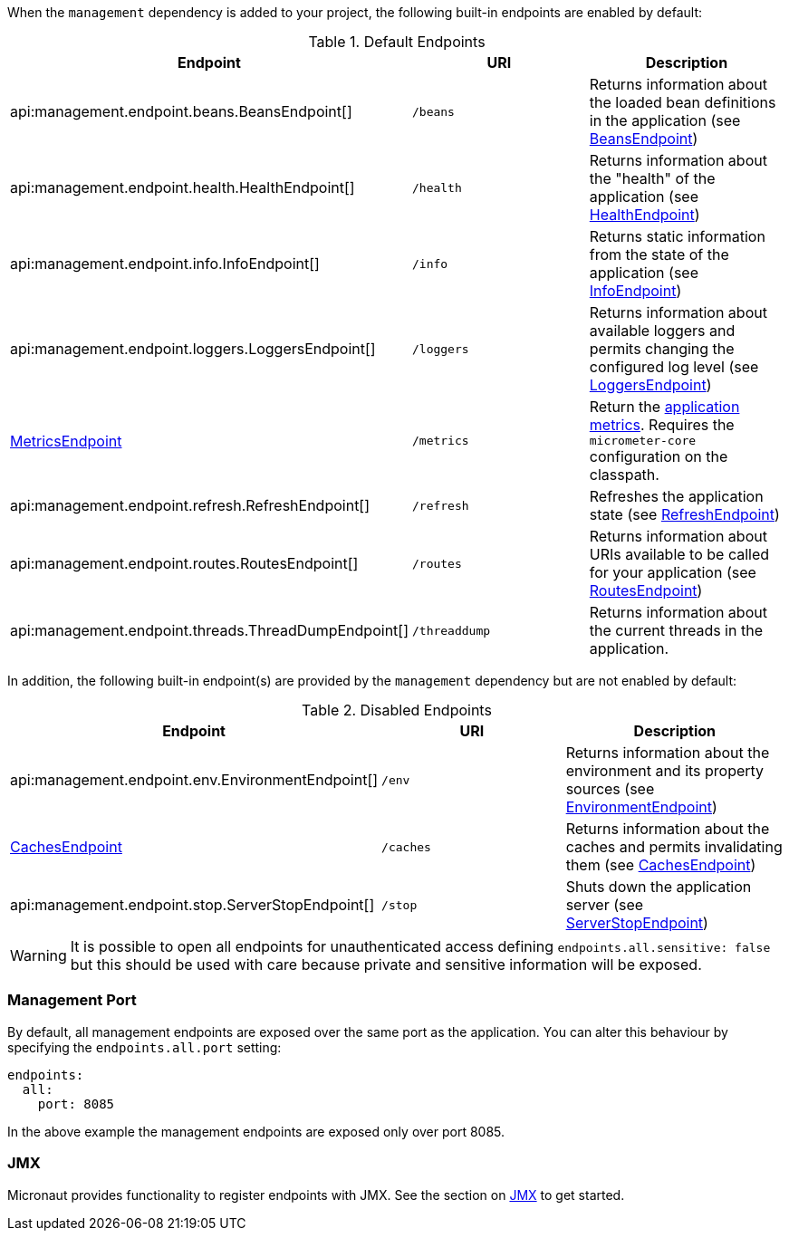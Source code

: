 When the `management` dependency is added to your project, the following built-in endpoints are enabled by default:

.Default Endpoints
|===
|Endpoint|URI|Description

|api:management.endpoint.beans.BeansEndpoint[]
| `/beans`
|Returns information about the loaded bean definitions in the application (see <<beansEndpoint, BeansEndpoint>>)

|api:management.endpoint.health.HealthEndpoint[]
| `/health`
|Returns information about the "health" of the application (see <<healthEndpoint, HealthEndpoint>>)

|api:management.endpoint.info.InfoEndpoint[]
| `/info`
|Returns static information from the state of the application (see <<infoEndpoint, InfoEndpoint>>)

|api:management.endpoint.loggers.LoggersEndpoint[]
| `/loggers`
|Returns information about available loggers and permits changing the configured log level (see <<loggersEndpoint, LoggersEndpoint>>)

| <<metricsEndpoint,MetricsEndpoint>>
| `/metrics`
|Return the <<metricsEndpoint,application metrics>>. Requires the `micrometer-core` configuration on the classpath.

|api:management.endpoint.refresh.RefreshEndpoint[]
| `/refresh`
|Refreshes the application state (see <<refreshEndpoint, RefreshEndpoint>>)

|api:management.endpoint.routes.RoutesEndpoint[]
| `/routes`
|Returns information about URIs available to be called for your application (see <<routesEndpoint, RoutesEndpoint>>)

|api:management.endpoint.threads.ThreadDumpEndpoint[]
| `/threaddump`
|Returns information about the current threads in the application.

|===

In addition, the following built-in endpoint(s) are provided by the `management` dependency but are not enabled by default:

.Disabled Endpoints
|===
|Endpoint|URI|Description

|api:management.endpoint.env.EnvironmentEndpoint[]
| `/env`
|Returns information about the environment and its property sources (see <<environmentEndpoint, EnvironmentEndpoint>>)

|<<cachesEndpoint, CachesEndpoint>>
| `/caches`
|Returns information about the caches and permits invalidating them (see <<cachesEndpoint, CachesEndpoint>>)

|api:management.endpoint.stop.ServerStopEndpoint[]
| `/stop`
|Shuts down the application server (see <<stopEndpoint, ServerStopEndpoint>>)

|===

WARNING: It is possible to open all endpoints for unauthenticated access defining `endpoints.all.sensitive: false` but
this should be used with care because private and sensitive information will be exposed.

=== Management Port

By default, all management endpoints are exposed over the same port as the application. You can alter this behaviour by specifying the `endpoints.all.port` setting:

[configuration]
----
endpoints:
  all:
    port: 8085
----

In the above example the management endpoints are exposed only over port 8085.

=== JMX

Micronaut provides functionality to register endpoints with JMX. See the section on <<jmx, JMX>> to get started.
